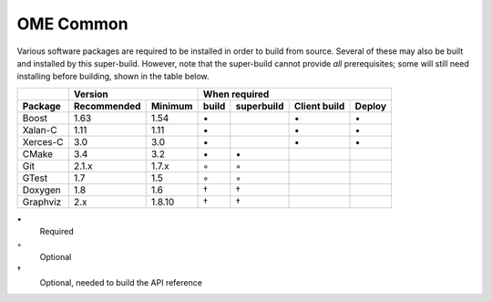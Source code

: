 .. _prereq_ome_common:

OME Common
==========

Various software packages are required to be installed in order to
build from source.  Several of these may also be built and installed
by this super-build.  However, note that the super-build cannot
provide *all* prerequisites; some will still need installing before
building, shown in the table below.

.. tabularcolumns:: |l|l|l|c|c|c|c|

+---------------+--------------+--------------+--------------------------------------------------+
|               |           Version           |                   When required                  |
+---------------+--------------+--------------+----------+---------------+--------------+--------+
| Package       | Recommended  | Minimum      | build    | superbuild    | Client build | Deploy |
+===============+==============+==============+==========+===============+==============+========+
| Boost         | 1.63         | 1.54         |    \•    |               | \•           | \•     |
+---------------+--------------+--------------+----------+---------------+--------------+--------+
| Xalan-C       | 1.11         | 1.11         |    \•    |               | \•           | \•     |
+---------------+--------------+--------------+----------+---------------+--------------+--------+
| Xerces-C      | 3.0          | 3.0          |    \•    |               | \•           | \•     |
+---------------+--------------+--------------+----------+---------------+--------------+--------+
| CMake         | 3.4          | 3.2          |    \•    | \•            |              |        |
+---------------+--------------+--------------+----------+---------------+--------------+--------+
| Git           | 2.1.x        | 1.7.x        |    ◦     | ◦             |              |        |
+---------------+--------------+--------------+----------+---------------+--------------+--------+
| GTest         | 1.7          | 1.5          |    ◦     | ◦             |              |        |
+---------------+--------------+--------------+----------+---------------+--------------+--------+
| Doxygen       | 1.8          | 1.6          |    †     | †             |              |        |
+---------------+--------------+--------------+----------+---------------+--------------+--------+
| Graphviz      | 2.x          | 1.8.10       |    †     | †             |              |        |
+---------------+--------------+--------------+----------+---------------+--------------+--------+

\•
  Required
◦
  Optional
†
  Optional, needed to build the API reference
